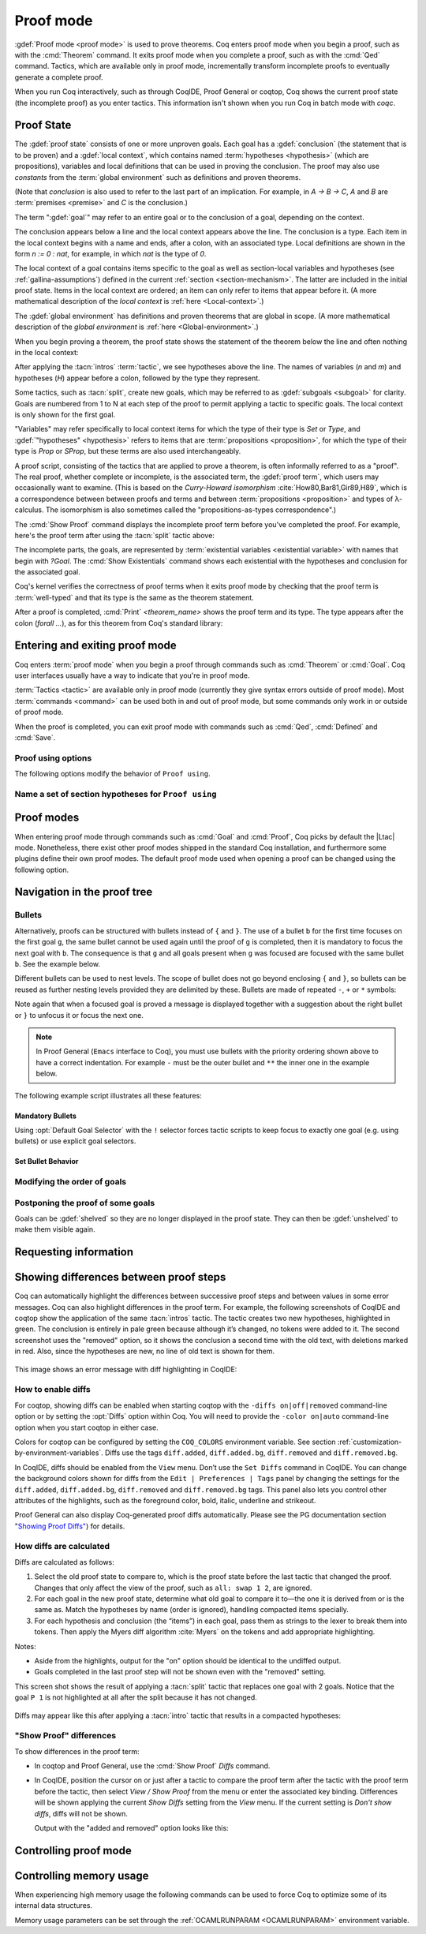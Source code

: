 .. _proofhandling:

----------
Proof mode
----------

:gdef:`Proof mode <proof mode>` is used to prove theorems.
Coq enters proof mode when you begin a proof,
such as with the :cmd:`Theorem` command.  It exits proof mode when
you complete a proof, such as with the :cmd:`Qed` command.  Tactics,
which are available only in proof mode, incrementally transform incomplete
proofs to eventually generate a complete proof.

When you run Coq interactively, such as through CoqIDE, Proof General or
coqtop, Coq shows the current proof state (the incomplete proof) as you
enter tactics.  This information isn't shown when you run Coq in batch
mode with `coqc`.

Proof State
-----------

The :gdef:`proof state` consists of one or more unproven goals.
Each goal has a :gdef:`conclusion` (the statement that is to be proven)
and a :gdef:`local context`, which contains named :term:`hypotheses <hypothesis>`
(which are propositions), variables and local definitions that can be used in
proving the conclusion.  The proof may also use *constants* from the :term:`global environment`
such as definitions and proven theorems.

(Note that *conclusion* is also used to refer to the last part of an implication.
For example, in `A -> B -> C`, `A` and `B` are :term:`premises <premise>` and `C`
is the conclusion.)

The term ":gdef:`goal`" may refer to an entire goal or to the conclusion
of a goal, depending on the context.

The conclusion appears below a line and the local context appears above the line.
The conclusion is a type.  Each item in the local context begins with a name
and ends, after a colon, with an associated type.
Local definitions are shown in the form `n := 0 : nat`, for example, in which `nat` is the
type of `0`.

The local context of a goal contains items specific to the goal as well
as section-local variables and hypotheses (see :ref:`gallina-assumptions`) defined
in the current :ref:`section <section-mechanism>`.  The latter are included in the
initial proof state.
Items in the local context are ordered; an item can only refer to items that appear
before it.  (A more mathematical description of the *local context* is
:ref:`here <Local-context>`.)

The :gdef:`global environment` has definitions and proven theorems that are global in scope.
(A more mathematical description of the *global environment* is :ref:`here <Global-environment>`.)

When you begin proving a theorem, the proof state shows
the statement of the theorem below the line and often nothing in the
local context:

.. coqtop:: none

   Parameter P: nat -> Prop.

.. coqtop:: out

   Goal forall n m: nat, n > m -> P 1 /\ P 2.

After applying the :tacn:`intros` :term:`tactic`, we see hypotheses above the line.
The names of variables (`n` and `m`) and hypotheses (`H`) appear before a colon, followed by
the type they represent.

.. coqtop:: all

   intros.

Some tactics, such as :tacn:`split`, create new goals, which may
be referred to as :gdef:`subgoals <subgoal>` for clarity.
Goals are numbered from 1 to N at each step of the proof to permit applying a
tactic to specific goals.  The local context is only shown for the first goal.

.. coqtop:: all

   split.

"Variables" may refer specifically to local context items for which the type of their type
is `Set` or `Type`, and :gdef:`"hypotheses" <hypothesis>` refers to items that are
:term:`propositions <proposition>`,
for which the type of their type is `Prop` or `SProp`,
but these terms are also used interchangeably.

.. coqtop:: out

   let t_n := type of n in idtac "type of n :" t_n;
   let tt_n := type of t_n in idtac "type of" t_n ":" tt_n.
   let t_H := type of H in idtac "type of H :" t_H;
   let tt_H := type of t_H in idtac "type of" t_H ":" tt_H.

A proof script, consisting of the tactics that are applied to prove a
theorem, is often informally referred to as a "proof".
The real proof, whether complete or incomplete, is the associated term,
the :gdef:`proof term`, which users may occasionally want to examine.
(This is based on the
*Curry-Howard isomorphism* :cite:`How80,Bar81,Gir89,H89`, which is
a correspondence between between proofs and terms and between
:term:`propositions <proposition>` and types of λ-calculus.  The isomorphism
is also sometimes called the "propositions-as-types correspondence".)

The :cmd:`Show Proof` command displays the incomplete proof term
before you've completed the proof.  For example, here's the proof
term after using the :tacn:`split` tactic above:

.. coqtop:: all

   Show Proof.

The incomplete parts, the goals, are represented by
:term:`existential variables <existential variable>`
with names that begin with `?Goal`.  The :cmd:`Show Existentials` command
shows each existential with the hypotheses and conclusion for the associated goal.

.. coqtop:: all

   Show Existentials.

Coq's kernel verifies the correctness of proof terms when it exits
proof mode by checking that the proof term is :term:`well-typed` and
that its type is the same as the theorem statement.

After a proof is completed, :cmd:`Print` `<theorem_name>`
shows the proof term and its type.  The type appears after
the colon (`forall ...`), as for this theorem from Coq's standard library:

.. coqtop:: all

   Print proj1.

.. _proof-editing-mode:

Entering and exiting proof mode
-------------------------------

Coq enters :term:`proof mode` when you begin a proof through
commands such as :cmd:`Theorem` or :cmd:`Goal`.  Coq user interfaces
usually have a way to indicate that you're in proof mode.

:term:`Tactics <tactic>` are available only in proof mode (currently they give syntax
errors outside of proof mode).  Most :term:`commands <command>` can be used both in and out of
proof mode, but some commands only work in or outside of proof mode.

When the proof is completed, you can exit proof mode with commands such as
:cmd:`Qed`, :cmd:`Defined` and :cmd:`Save`.

.. cmd:: Goal @type

   Asserts an unnamed proposition.  This is intended for quick tests that
   a proposition is provable.  If the proof is eventually completed and
   validated, you can assign a name with the :cmd:`Save` or :cmd:`Defined`
   commands.  If no name is given, the name will be `Unnamed_thm` (or,
   if that name is already defined, a variant of that).

.. cmd:: Qed

   Passes a completed :term:`proof term` to Coq's kernel
   to check that the proof term is :term:`well-typed` and
   to verify that its type matches the theorem statement.  If it's verified, the
   proof term is added to the global environment as an :term:`opaque` constant
   using the declared name from the original goal.

   It's very rare for a proof term to fail verification.  Generally this
   indicates a bug in a tactic you used or that you misused some
   unsafe tactics.

   .. exn:: Attempt to save an incomplete proof.
      :undocumented:

   .. exn:: No focused proof (No proof-editing in progress).

      You tried to use a proof mode command such as :cmd:`Qed` outside of proof
      mode.

   .. note::

      Sometimes an error occurs when building the proof term, because
      tactics do not enforce completely the term construction
      constraints.

      The user should also be aware of the fact that since the
      proof term is completely rechecked at this point, one may have to wait
      a while when the proof is large. In some exceptional cases one may
      even incur a memory overflow.

.. cmd:: Save @ident

   Similar to :cmd:`Qed`, except that the proof term is added to the global
   context with the name :token:`ident`, which
   overrides any name provided by the :cmd:`Theorem` command or
   its variants.

.. cmd:: Defined {? @ident }

   Similar to :cmd:`Qed` and :cmd:`Save`, except the proof is made
   :term:`transparent`, which means
   that its content can be explicitly used for type checking and that it can be
   unfolded in conversion tactics (see :ref:`applyingconversionrules`,
   :cmd:`Opaque`, :cmd:`Transparent`).  If :token:`ident` is specified,
   the proof is defined with the given name, which overrides any name
   provided by the :cmd:`Theorem` command or its variants.

.. cmd:: Admitted

   This command is available in proof mode to give up
   the current proof and declare the initial goal as an axiom.

.. cmd:: Abort {? {| All | @ident } }

   Cancels the current proof development, switching back to
   the previous proof development, or to the Coq toplevel if no other
   proof was being edited.

   :n:`@ident`
     Aborts editing the proof named :n:`@ident` for use when you have
     nested proofs.  See also :flag:`Nested Proofs Allowed`.

   :n:`All`
     Aborts all current proofs.

   .. exn:: No focused proof (No proof-editing in progress).
      :undocumented:

.. cmd:: Proof @term
   :name: Proof `term`

   This command applies in proof mode. It is equivalent to
   :n:`exact @term. Qed.`
   That is, you have to give the full proof in one gulp, as a
   proof term (see Section :ref:`applyingtheorems`).

   .. warning::

      Use of this command is discouraged.  In particular, it
      doesn't work in Proof General because it must
      immediately follow the command that opened proof mode, but
      Proof General inserts :cmd:`Unset` :flag:`Silent` before it (see
      `Proof General issue #498
      <https://github.com/ProofGeneral/PG/issues/498>`_).

.. cmd:: Proof

   Is a no-op which is useful to delimit the sequence of tactic commands
   which start a proof, after a :cmd:`Theorem` command. It is a good practice to
   use :cmd:`Proof` as an opening parenthesis, closed in the script with a
   closing :cmd:`Qed`.

   .. seealso:: :cmd:`Proof with`

.. cmd:: Proof using @section_var_expr {? with @ltac_expr }

   .. insertprodn section_var_expr starred_ident_ref

   .. prodn::
      section_var_expr ::= {* @starred_ident_ref }
      | {? - } @section_var_expr50
      section_var_expr50 ::= @section_var_expr0 - @section_var_expr0
      | @section_var_expr0 + @section_var_expr0
      | @section_var_expr0
      section_var_expr0 ::= @starred_ident_ref
      | ( @section_var_expr ) {? * }
      starred_ident_ref ::= @ident {? * }
      | Type {? * }
      | All

   Opens proof mode, declaring the set of
   section variables (see :ref:`gallina-assumptions`) used by the proof.
   At :cmd:`Qed` time, the
   system verifies that the set of section variables used in
   the proof is a subset of the declared one.

   The set of declared variables is closed under type dependency. For
   example, if ``T`` is a variable and ``a`` is a variable of type
   ``T``, then the commands ``Proof using a`` and ``Proof using T a``
   are equivalent.

   The set of declared variables always includes the variables used by
   the statement. In other words ``Proof using e`` is equivalent to
   ``Proof using Type + e`` for any declaration expression ``e``.

   :n:`- @section_var_expr50`
     Use all section variables except those specified by :n:`@section_var_expr50`

   :n:`@section_var_expr0 + @section_var_expr0`
     Use section variables from the union of both collections.
     See :ref:`nameaset` to see how to form a named collection.

   :n:`@section_var_expr0 - @section_var_expr0`
     Use section variables which are in the first collection but not in the
     second one.

   :n:`{? * }`
     Use the transitive closure of the specified collection.

   :n:`Type`
     Use only section variables occurring in the statement.  Specifying :n:`*`
     uses the forward transitive closure of all the section variables occurring
     in the statement. For example, if the variable ``H`` has type ``p < 5`` then
     ``H`` is in ``p*`` since ``p`` occurs in the type of ``H``.

   :n:`All`
     Use all section variables.

   .. warn:: @ident is both name of a Collection and Variable, Collection @ident takes precedence over Variable.

      If a specified name is ambiguous (it could be either a :cmd:`Collection` or a :cmd:`Variable`),
      then it is assumed to be a :cmd:`Collection` name.

   .. warn:: Variable All is shadowed by Collection named All containing all variables.

      This is variant of the previous warning for the **All** collection.

   .. seealso:: :ref:`tactics-implicit-automation`

.. attr:: using

   This :term:`attribute` can be applied to the :cmd:`Definition`, :cmd:`Example`,
   :cmd:`Fixpoint` and :cmd:`CoFixpoint` commands as well as to :cmd:`Lemma` and
   its variants.  It takes
   a :n:`@section_var_expr`, in quotes, as its value. This is equivalent to
   specifying the same :n:`@section_var_expr` in
   :cmd:`Proof using`.

   .. example::

      .. coqtop:: all reset

         Section Test.
         Variable n : nat.
         Hypothesis Hn : n <> 0.

         #[using="Hn"]
         Lemma example : 0 < n.

      .. coqtop:: in

         Abort.
         End Test.


Proof using options
```````````````````

The following options modify the behavior of ``Proof using``.


.. opt:: Default Proof Using "@section_var_expr"

   Set this :term:`option` to use :n:`@section_var_expr` as the
   default ``Proof using`` value. E.g. ``Set Default Proof Using "a
   b"`` will complete all ``Proof`` commands not followed by a
   ``using`` part with ``using a b``.


.. flag:: Suggest Proof Using

   When this :term:`flag` is on, :cmd:`Qed` suggests
   a ``using`` annotation if the user did not provide one.

..  _`nameaset`:

Name a set of section hypotheses for ``Proof using``
````````````````````````````````````````````````````

.. cmd:: Collection @ident := @section_var_expr

   This can be used to name a set of section
   hypotheses, with the purpose of making ``Proof using`` annotations more
   compact.

   .. example::

      Define the collection named ``Some`` containing ``x``, ``y`` and ``z``::

         Collection Some := x y z.

      Define the collection named ``Fewer`` containing only ``x`` and ``y``::

         Collection Fewer := Some - z

      Define the collection named ``Many`` containing the set union or set
      difference of ``Fewer`` and ``Some``::

         Collection Many := Fewer + Some
         Collection Many := Fewer - Some

      Define the collection named ``Many`` containing the set difference of
      ``Fewer`` and the unnamed collection ``x y``::

         Collection Many := Fewer - (x y)

   .. deprecated:: 8.15

      Redefining a collection, defining a collection with the same name as a variable,
      and invoking the :cmd:`Proof using` command whenever names of collections and variables overlap
      are deprecated. See the documentation of the warnings below and the warnigns
      of the :cmd:`Proof using` command.

   .. exn:: "All" is a predefined collection containing all variables. It can't be redefined.

      When issuing a :cmd:`Proof using` command, **All** used as a collection name always means
      "use all variables".

   .. warn:: New Collection definition of @ident shadows the previous one.

      Redefining a :cmd:`Collection` overwrites the previous definition.

   .. warn:: @ident was already a defined Variable, the name @ident will refer to Collection when executing "Proof using" command.

      The :cmd:`Proof using` command allows specifying both :cmd:`Collection` and
      :cmd:`Variable` names. In case of ambiguity, a name is assumed to be Collection name.

Proof modes
-----------

When entering proof mode through commands such as :cmd:`Goal` and :cmd:`Proof`,
Coq picks by default the |Ltac| mode. Nonetheless, there exist other proof modes
shipped in the standard Coq installation, and furthermore some plugins define
their own proof modes. The default proof mode used when opening a proof can
be changed using the following option.

.. opt:: Default Proof Mode @string

   This :term:`option` selects the proof mode to use when starting a proof. Depending on the proof
   mode, various syntactic constructs are allowed when writing a
   proof. All proof modes support commands; the proof mode determines
   which tactic language and set of tactic definitions are available.  The
   possible option values are:

   `"Classic"`
     Activates the |Ltac| language and the tactics with the syntax documented
     in this manual.
     Some tactics are not available until the associated plugin is loaded,
     such as `SSR` or `micromega`.
     This proof mode is set when the :term:`prelude` is loaded.

   `"Noedit"`
     No tactic
     language is activated at all. This is the default when the :term:`prelude`
     is not loaded, e.g. through the `-noinit` option for `coqc`.

   `"Ltac2"`
     Activates the Ltac2 language and the Ltac2-specific variants of the documented
     tactics.
     This value is only available after :cmd:`Requiring <Require>` Ltac2.
     :cmd:`Importing <Import>` Ltac2 sets this mode.

   Some external plugins also define their own proof mode, which can be
   activated with this command.

Navigation in the proof tree
--------------------------------

.. cmd:: Undo {? {? To } @natural }

   Cancels the effect of the last :token:`natural` commands or tactics.
   The :n:`To @natural` form goes back to the specified state number.
   If :token:`natural` is not specified, the command goes back one command or tactic.

.. cmd:: Restart

   Restores the proof to the original goal.

   .. exn:: No focused proof to restart.
      :undocumented:

.. cmd:: Focus {? @natural }

   Focuses the attention on the first goal to prove or, if :token:`natural` is
   specified, the :token:`natural`\-th.  The
   printing of the other goals is suspended until the focused goal
   is solved or unfocused.

   .. deprecated:: 8.8

      Prefer the use of bullets or focusing brackets with a goal selector (see below).

.. cmd:: Unfocus

   This command restores to focus the goal that were suspended by the
   last :cmd:`Focus` command.

   .. deprecated:: 8.8

.. cmd:: Unfocused

   Succeeds if the proof is fully unfocused, fails if there are some
   goals out of focus.

.. _curly-braces:

.. tacn:: {? {| @natural | [ @ident ] } : } %{
          %}
   :name: {; }

   .. todo
      See https://github.com/coq/coq/issues/12004 and
      https://github.com/coq/coq/issues/12825.

   ``{`` (without a terminating period) focuses on the first
   goal.  The subproof can only be
   unfocused when it has been fully solved (*i.e.*, when there is no
   focused goal left). Unfocusing is then handled by ``}`` (again, without a
   terminating period). See also an example in the next section.

   Note that when a focused goal is proved a message is displayed
   together with a suggestion about the right bullet or ``}`` to unfocus it
   or focus the next one.

   :n:`@natural:`
     Focuses on the :token:`natural`\-th goal to prove.

   :n:`[ @ident ]: %{`
     Focuses on the named goal :token:`ident`.

   .. note::

      Goals are just existential variables and existential variables do not
      get a name by default. You can give a name to a goal by using :n:`refine ?[@ident]`.
      You may also wrap this in an Ltac-definition like:

      .. coqtop:: in

         Ltac name_goal name := refine ?[name].

   .. seealso:: :ref:`existential-variables`

   .. example::

      This first example uses the Ltac definition above, and the named goals
      only serve for documentation.

      .. coqtop:: all

         Goal forall n, n + 0 = n.
         Proof.
         induction n; [ name_goal base | name_goal step ].
         [base]: {

      .. coqtop:: all

         reflexivity.

      .. coqtop:: in

         }

      .. coqtop:: all

         [step]: {

      .. coqtop:: all

         simpl.
         f_equal.
         assumption.
         }
         Qed.

      This can also be a way of focusing on a shelved goal, for instance:

      .. coqtop:: all

         Goal exists n : nat, n = n.
         eexists ?[x].
         reflexivity.
         [x]: exact 0.
         Qed.

   .. exn:: This proof is focused, but cannot be unfocused this way.

      You are trying to use ``}`` but the current subproof has not been fully solved.

   .. exn:: No such goal (@natural).
      :undocumented:

   .. exn:: No such goal (@ident).
      :undocumented:

   .. exn:: Brackets do not support multi-goal selectors.

      Brackets are used to focus on a single goal given either by its position
      or by its name if it has one.

   .. seealso:: The error messages for bullets below.

.. _bullets:

Bullets
```````

Alternatively, proofs can be structured with bullets instead of ``{`` and ``}``. The
use of a bullet ``b`` for the first time focuses on the first goal ``g``, the
same bullet cannot be used again until the proof of ``g`` is completed,
then it is mandatory to focus the next goal with ``b``. The consequence is
that ``g`` and all goals present when ``g`` was focused are focused with the
same bullet ``b``. See the example below.

Different bullets can be used to nest levels. The scope of bullet does
not go beyond enclosing ``{`` and ``}``, so bullets can be reused as further
nesting levels provided they are delimited by these. Bullets are made of
repeated ``-``, ``+`` or ``*`` symbols:

.. prodn:: bullet ::= {| {+ - } | {+ + } | {+ * } }

Note again that when a focused goal is proved a message is displayed
together with a suggestion about the right bullet or ``}`` to unfocus it
or focus the next one.

.. note::

   In Proof General (``Emacs`` interface to Coq), you must use
   bullets with the priority ordering shown above to have a correct
   indentation. For example ``-`` must be the outer bullet and ``**`` the inner
   one in the example below.

The following example script illustrates all these features:

.. example::

  .. coqtop:: all

    Goal (((True /\ True) /\ True) /\ True) /\ True.
    Proof.
    split.
    - split.
    + split.
    ** { split.
    - trivial.
    - trivial.
    }
    ** trivial.
    + trivial.
    - assert True.
    { trivial. }
    assumption.
    Qed.

.. exn:: Wrong bullet @bullet__1: Current bullet @bullet__2 is not finished.

   Before using bullet :n:`@bullet__1` again, you should first finish proving
   the current focused goal.
   Note that :n:`@bullet__1` and :n:`@bullet__2` may be the same.

.. exn:: Wrong bullet @bullet__1: Bullet @bullet__2 is mandatory here.

   You must put :n:`@bullet__2` to focus on the next goal. No other bullet is
   allowed here.

.. exn:: No such goal. Focus next goal with bullet @bullet.

   You tried to apply a tactic but no goals were under focus.
   Using :n:`@bullet` is  mandatory here.

.. FIXME: the :noindex: below works around a Sphinx issue.
   (https://github.com/sphinx-doc/sphinx/issues/4979)
   It should be removed once that issue is fixed.

.. exn:: No such goal. Try unfocusing with %}.
   :noindex:

   You just finished a goal focused by ``{``, you must unfocus it with ``}``.

Mandatory Bullets
~~~~~~~~~~~~~~~~~

Using :opt:`Default Goal Selector` with the ``!`` selector forces
tactic scripts to keep focus to exactly one goal (e.g. using bullets)
or use explicit goal selectors.

Set Bullet Behavior
~~~~~~~~~~~~~~~~~~~

.. opt:: Bullet Behavior {| "None" | "Strict Subproofs" }

   This :term:`option` controls the bullet behavior and can take two possible values:

   - "None": this makes bullets inactive.
   - "Strict Subproofs": this makes bullets active (this is the default behavior).

Modifying the order of goals
````````````````````````````

.. tacn:: cycle @int_or_var

   Reorders the selected goals so that the first :n:`@integer` goals appear after the
   other selected goals.
   If :n:`@integer` is negative, it puts the last :n:`@integer` goals at the
   beginning of the list.
   The tactic is only useful with a goal selector, most commonly `all:`.
   Note that other selectors reorder goals; `1,3: cycle 1` is not equivalent
   to `all: cycle 1`.  See :tacn:`… : … (goal selector)`.

.. example::

   .. coqtop:: none reset

      Parameter P : nat -> Prop.

   .. coqtop:: all abort

      Goal P 1 /\ P 2 /\ P 3 /\ P 4 /\ P 5.
      repeat split.
      all: cycle 2.
      all: cycle -3.

.. tacn:: swap @int_or_var @int_or_var

   Exchanges the position of the specified goals.
   Negative values for :n:`@integer` indicate counting goals
   backward from the end of the list of selected goals. Goals are indexed from 1.
   The tactic is only useful with a goal selector, most commonly `all:`.
   Note that other selectors reorder goals; `1,3: swap 1 3` is not equivalent
   to `all: swap 1 3`.  See :tacn:`… : … (goal selector)`.

.. example::

   .. coqtop:: all abort

      Goal P 1 /\ P 2 /\ P 3 /\ P 4 /\ P 5.
      repeat split.
      all: swap 1 3.
      all: swap 1 -1.

.. tacn:: revgoals

   Reverses the order of the selected goals.  The tactic is only useful with a goal
   selector, most commonly `all :`.   Note that other selectors reorder goals;
   `1,3: revgoals` is not equivalent to `all: revgoals`.  See :tacn:`… : … (goal selector)`.

   .. example::

      .. coqtop:: all abort

         Goal P 1 /\ P 2 /\ P 3 /\ P 4 /\ P 5.
         repeat split.
         all: revgoals.

Postponing the proof of some goals
``````````````````````````````````

Goals can be :gdef:`shelved` so they are no longer displayed in the proof state.
They can then be :gdef:`unshelved` to make them visible again.

.. tacn:: shelve

   This tactic moves all goals under focus to a shelf. While on the
   shelf, goals will not be focused on. They can be solved by
   unification, or they can be called back into focus with the command
   :cmd:`Unshelve`.

   .. tacn:: shelve_unifiable

      Shelves only the goals under focus that are mentioned in other goals.
      Goals that appear in the type of other goals can be solved by unification.

      .. example::

         .. coqtop:: all abort

            Goal exists n, n=0.
            refine (ex_intro _ _ _).
            all: shelve_unifiable.
            reflexivity.

.. cmd:: Unshelve

   This command moves all the goals on the shelf (see :tacn:`shelve`)
   from the shelf into focus, by appending them to the end of the current
   list of focused goals.

.. tacn:: unshelve @ltac_expr1

   Performs :n:`@tactic`, then unshelves existential variables added to the
   shelf by the execution of :n:`@tactic`, prepending them to the current goal.

.. tacn:: give_up

   This tactic removes the focused goals from the proof. They are not
   solved, and cannot be solved later in the proof. As the goals are not
   solved, the proof cannot be closed.

   The ``give_up`` tactic can be used while editing a proof, to choose to
   write the proof script in a non-sequential order.

.. _requestinginformation:

Requesting information
----------------------


.. cmd:: Show {? {| @ident | @natural } }

   Displays the current goals.

   :n:`@natural`
     Display only the :token:`natural`\-th goal.

   :n:`@ident`
     Displays the named goal :token:`ident`. This is useful in
     particular to display a shelved goal but only works if the
     corresponding existential variable has been named by the user
     (see :ref:`existential-variables`) as in the following example.

     .. example::

        .. coqtop:: all abort

           Goal exists n, n = 0.
           eexists ?[n].
           Show n.

   .. exn:: No focused proof.
      :undocumented:

   .. exn:: No such goal.
      :undocumented:

.. cmd:: Show Proof {? Diffs {? removed } }

   Displays the proof term generated by the tactics
   that have been applied so far. If the proof is incomplete, the term
   will contain holes, which correspond to subterms which are still to be
   constructed. Each hole is an existential variable, which appears as a
   question mark followed by an identifier.

   Specifying “Diffs” highlights the difference between the
   current and previous proof step.  By default, the command shows the
   output once with additions highlighted.  Including “removed” shows
   the output twice: once showing removals and once showing additions.
   It does not examine the :opt:`Diffs` option.  See :ref:`showing_proof_diffs`.

.. cmd:: Show Conjectures

   Prints the names of all the
   theorems that are currently being proved. As it is possible to start
   proving a previous lemma during the proof of a theorem, there may
   be multiple names.

.. cmd:: Show Intro

   If the current goal begins by at least one product,
   prints the name of the first product as it would be
   generated by an anonymous :tacn:`intro`. The aim of this command is to ease
   the writing of more robust scripts. For example, with an appropriate
   Proof General macro, it is possible to transform any anonymous :tacn:`intro`
   into a qualified one such as ``intro y13``. In the case of a non-product
   goal, it prints nothing.

.. cmd:: Show Intros

   Similar to the previous command.
   Simulates the naming process of :tacn:`intros`.

.. cmd:: Show Existentials

   Displays all open goals / existential variables in the current proof
   along with the context and type of each variable.

.. cmd:: Show Match @qualid

   Displays a template of the Gallina :token:`match<term_match>`
   construct with a branch for each constructor of the type
   :token:`qualid`.  This is used internally by
   `company-coq <https://github.com/cpitclaudel/company-coq>`_.

   .. example::

      .. coqtop:: all

         Show Match nat.

   .. exn:: Unknown inductive type.
      :undocumented:

.. cmd:: Show Universes

   Displays the set of all universe constraints and
   its normalized form at the current stage of the proof, useful for
   debugging universe inconsistencies.

.. cmd:: Show Goal @natural at @natural

   Available in coqtop.  Displays a goal at a
   proof state using the goal ID number and the proof state ID number.
   It is primarily for use by tools such as Prooftree that need to fetch
   goal history in this way.  Prooftree is a tool for visualizing a proof
   as a tree that runs in Proof General.

.. cmd:: Guarded

   Some tactics (e.g. :tacn:`refine`) allow to build proofs using
   fixpoint or cofixpoint constructions. Due to the incremental nature
   of proof construction, the check of the termination (or
   guardedness) of the recursive calls in the fixpoint or cofixpoint
   constructions is postponed to the time of the completion of the proof.

   The command :cmd:`Guarded` allows checking if the guard condition for
   fixpoint and cofixpoint is violated at some time of the construction
   of the proof without having to wait the completion of the proof.

.. _showing_diffs:

Showing differences between proof steps
---------------------------------------

Coq can automatically highlight the differences between successive proof steps
and between values in some error messages.  Coq can also highlight differences
in the proof term.
For example, the following screenshots of CoqIDE and coqtop show the application
of the same :tacn:`intros` tactic.  The tactic creates two new hypotheses, highlighted in green.
The conclusion is entirely in pale green because although it’s changed, no tokens were added
to it.  The second screenshot uses the "removed" option, so it shows the conclusion a
second time with the old text, with deletions marked in red.  Also, since the hypotheses are
new, no line of old text is shown for them.

.. comment screenshot produced with:
   Inductive ev : nat -> Prop :=
   | ev_0 : ev 0
   | ev_SS : forall n : nat, ev n -> ev (S (S n)).

   Fixpoint double (n:nat) :=
     match n with
     | O => O
     | S n' => S (S (double n'))
     end.

   Goal forall n, ev n -> exists k, n = double k.
   intros n E.

..

  .. image:: ../../_static/diffs-coqide-on.png
     :alt: CoqIDE with Set Diffs on

..

  .. image:: ../../_static/diffs-coqide-removed.png
     :alt: CoqIDE with Set Diffs removed

..

  .. image:: ../../_static/diffs-coqtop-on3.png
     :alt: coqtop with Set Diffs on

This image shows an error message with diff highlighting in CoqIDE:

..

  .. image:: ../../_static/diffs-error-message.png
     :alt: CoqIDE error message with diffs

How to enable diffs
```````````````````

.. opt:: Diffs {| "on" | "off" | "removed" }

   This :term:`option` is used to enable diffs.
   The “on” setting highlights added tokens in green, while the “removed” setting
   additionally reprints items with removed tokens in red.  Unchanged tokens in
   modified items are shown with pale green or red.  Diffs in error messages
   use red and green for the compared values; they appear regardless of the setting.
   (Colors are user-configurable.)

For coqtop, showing diffs can be enabled when starting coqtop with the
``-diffs on|off|removed`` command-line option or by setting the :opt:`Diffs` option
within Coq.  You will need to provide the ``-color on|auto`` command-line option when
you start coqtop in either case.

Colors for coqtop can be configured by setting the ``COQ_COLORS`` environment
variable.  See section :ref:`customization-by-environment-variables`.  Diffs
use the tags ``diff.added``, ``diff.added.bg``, ``diff.removed`` and ``diff.removed.bg``.

In CoqIDE, diffs should be enabled from the ``View`` menu.  Don’t use the ``Set Diffs``
command in CoqIDE.  You can change the background colors shown for diffs from the
``Edit | Preferences | Tags`` panel by changing the settings for the ``diff.added``,
``diff.added.bg``, ``diff.removed`` and ``diff.removed.bg`` tags.  This panel also
lets you control other attributes of the highlights, such as the foreground
color, bold, italic, underline and strikeout.

Proof General can also display Coq-generated proof diffs automatically.
Please see the PG documentation section
"`Showing Proof Diffs" <https://proofgeneral.github.io/doc/master/userman/Coq-Proof-General#Showing-Proof-Diffs>`_)
for details.

How diffs are calculated
````````````````````````

Diffs are calculated as follows:

1. Select the old proof state to compare to, which is the proof state before
   the last tactic that changed the proof.  Changes that only affect the view
   of the proof, such as ``all: swap 1 2``, are ignored.

2. For each goal in the new proof state, determine what old goal to compare
   it to—the one it is derived from or is the same as.  Match the hypotheses by
   name (order is ignored), handling compacted items specially.

3. For each hypothesis and conclusion (the “items”) in each goal, pass
   them as strings to the lexer to break them into tokens.  Then apply the
   Myers diff algorithm :cite:`Myers` on the tokens and add appropriate highlighting.

Notes:

* Aside from the highlights, output for the "on" option should be identical
  to the undiffed output.
* Goals completed in the last proof step will not be shown even with the
  "removed" setting.

.. comment The following screenshots show diffs working with multiple goals and with compacted
   hypotheses.  In the first one, notice that the goal ``P 1`` is not highlighted at
   all after the split because it has not changed.

    .. todo: Use this script and remove the screenshots when COQ_COLORS
      works for coqtop in sphinx
    .. coqtop:: none

      Set Diffs "on".
      Parameter P : nat -> Prop.
      Goal P 1 /\ P 2 /\ P 3.

    .. coqtop:: out

      split.

    .. coqtop:: all abort

      2: split.

  ..

    .. coqtop:: none

      Set Diffs "on".
      Goal forall n m : nat, n + m = m + n.
      Set Diffs "on".

    .. coqtop:: out

       intros n.

    .. coqtop:: all abort

      intros m.

This screen shot shows the result of applying a :tacn:`split` tactic that replaces one goal
with 2 goals.  Notice that the goal ``P 1`` is not highlighted at all after
the split because it has not changed.

..

  .. image:: ../../_static/diffs-coqide-multigoal.png
     :alt: coqide with Set Diffs on with multiple goals

Diffs may appear like this after applying a :tacn:`intro` tactic that results
in a compacted hypotheses:

..

  .. image:: ../../_static/diffs-coqide-compacted.png
     :alt: coqide with Set Diffs on with compacted hypotheses

.. _showing_proof_diffs:

"Show Proof" differences
````````````````````````

To show differences in the proof term:

- In coqtop and Proof General, use the :cmd:`Show Proof` `Diffs` command.

- In CoqIDE, position the cursor on or just after a tactic to compare the proof term
  after the tactic with the proof term before the tactic, then select
  `View / Show Proof` from the menu or enter the associated key binding.
  Differences will be shown applying the current `Show Diffs` setting
  from the `View` menu.  If the current setting is `Don't show diffs`, diffs
  will not be shown.

  Output with the "added and removed" option looks like this:

  ..

    .. image:: ../../_static/diffs-show-proof.png
       :alt: coqide with Set Diffs on with compacted hypotheses

Controlling proof mode
----------------------


.. opt:: Hyps Limit @natural

   This :term:`option` controls the maximum number of hypotheses displayed in goals
   after the application of a tactic. All the hypotheses remain usable
   in the proof development.
   When unset, it goes back to the default mode which is to print all
   available hypotheses.


.. flag:: Nested Proofs Allowed

   When turned on (it is off by default), this :term:`flag` enables support for nested
   proofs: a new assertion command can be inserted before the current proof is
   finished, in which case Coq will temporarily switch to the proof of this
   *nested lemma*. When the proof of the nested lemma is finished (with :cmd:`Qed`
   or :cmd:`Defined`), its statement will be made available (as if it had been
   proved before starting the previous proof) and Coq will switch back to the
   proof of the previous assertion.

.. flag:: Printing Goal Names

   When this :term:`flag` is turned on, the name of the goal is printed in
   proof mode, which can be useful in cases of cross references
   between goals.

Controlling memory usage
------------------------

.. cmd:: Print Debug GC

   Prints heap usage statistics, which are values from the `stat` type of the `Gc` module
   described
   `here <https://caml.inria.fr/pub/docs/manual-ocaml/libref/Gc.html#TYPEstat>`_
   in the OCaml documentation.
   The `live_words`, `heap_words` and `top_heap_words` values give the basic information.
   Words are 8 bytes or 4 bytes, respectively, for 64- and 32-bit executables.

When experiencing high memory usage the following commands can be used
to force Coq to optimize some of its internal data structures.

.. cmd:: Optimize Proof

   Shrink the data structure used to represent the current proof.


.. cmd:: Optimize Heap

   Perform a heap compaction.  This is generally an expensive operation.
   See: `OCaml Gc.compact <http://caml.inria.fr/pub/docs/manual-ocaml/libref/Gc.html#VALcompact>`_
   There is also an analogous tactic :tacn:`optimize_heap`.

Memory usage parameters can be set through the :ref:`OCAMLRUNPARAM <OCAMLRUNPARAM>`
environment variable.

